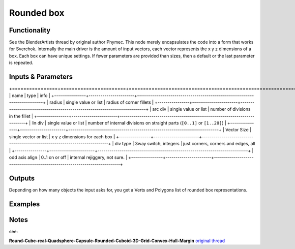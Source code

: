 Rounded box
===========

Functionality
-------------
See the BlenderArtists thread by original author Phymec. This node merely encapsulates 
the code into a form that works for Sverchok. Internally the main driver is the amount of 
input vectors, each vector represents the x y z dimensions of a box. Each box can have
unique settings. If fewer parameters are provided than sizes, then a default or the last
parameter is repeated.

Inputs & Parameters
-------------------

+================+=======================+============================================================================+
| name           | type                  | info                                                                       |
+----------------+-----------------------+----------------------------------------------------------------------------+
| radius         | single value or list  | radius of corner fillets                                                   |
+----------------+-----------------------+----------------------------------------------------------------------------+
| arc div        | single value or list  | number of divisions in the fillet                                          | 
+----------------+-----------------------+----------------------------------------------------------------------------+
| lin div        | single value or list  | number of internal divisions on straight parts (``[0..1]`` or ``[1..20]``) |
+----------------+-----------------------+----------------------------------------------------------------------------+
| Vector Size    | single vector or list | x y z dimensions for each box                                              |
+----------------+-----------------------+----------------------------------------------------------------------------+
| div type       | 3way switch, integers | just corners, corners and edges, all                                       |  
+----------------+-----------------------+----------------------------------------------------------------------------+
| odd axis align | 0..1 on or off        | internal rejiggery, not sure.                                              |
+----------------+-----------------------+----------------------------------------------------------------------------+

Outputs
-------

Depending on how many objects the input asks for, you get a Verts and Polygons list of rounded box representations.


Examples
--------

.. image:: https://cloud.githubusercontent.com/assets/619340/4471754/4987c79a-493e-11e4-89fe-bb9210af45c9.png

.. image:: https://cloud.githubusercontent.com/assets/619340/4470969/f7dca97c-4930-11e4-9cae-63f8b17826be.png

Notes
-----

see: 

**Round-Cube-real-Quadsphere-Capsule-Rounded-Cuboid-3D-Grid-Convex-Hull-Margin**
`original thread <http://blenderartists.org/forum/showthread.php?348741-Round-Cube-real-Quadsphere-Capsule-Rounded-Cuboid-3D-Grid-Convex-Hull-Margin>`_